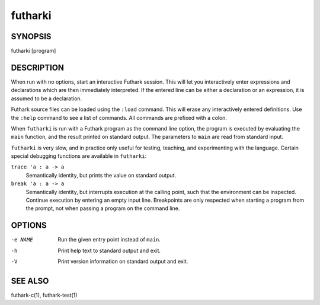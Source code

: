 .. role:: ref(emphasis)

.. _futharki(1):

==========
futharki
==========

SYNOPSIS
========

futharki [program]

DESCRIPTION
===========

When run with no options, start an interactive Futhark session.  This
will let you interactively enter expressions and declarations which
are then immediately interpreted.  If the entered line can be either a
declaration or an expression, it is assumed to be a declaration.

Futhark source files can be loaded using the ``:load`` command.  This
will erase any interactively entered definitions.  Use the ``:help``
command to see a list of commands.  All commands are prefixed with a
colon.

When ``futharki`` is run with a Futhark program as the command line
option, the program is executed by evaluating the ``main`` function,
and the result printed on standard output.  The parameters to ``main``
are read from standard input.

``futharki`` is very slow, and in practice only useful for testing,
teaching, and experimenting with the language.  Certain special
debugging functions are available in ``futharki``:

``trace 'a : a -> a``
  Semantically identity, but prints the value on standard output.

``break 'a : a -> a``
  Semantically identity, but interrupts execution at the calling
  point, such that the environment can be inspected.  Continue
  execution by entering an empty input line.  Breakpoints are only
  respected when starting a program from the prompt, not when
  passing a program on the command line.

OPTIONS
=======

-e NAME
  Run the given entry point instead of ``main``.

-h
  Print help text to standard output and exit.

-V
  Print version information on standard output and exit.

SEE ALSO
========

futhark-c(1), futhark-test(1)
